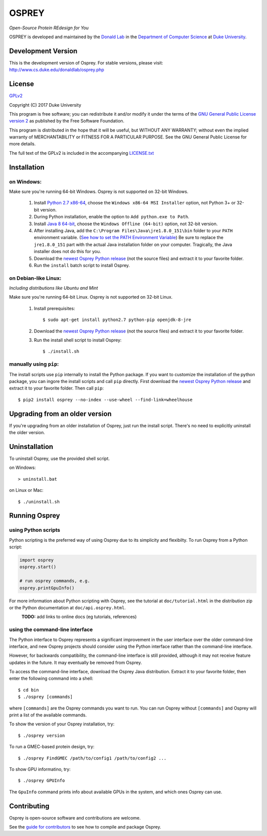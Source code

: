 
OSPREY
======

*Open-Source Protein REdesign for You*

OSPREY is developed and maintained by the `Donald Lab`_
in the `Department of Computer Science`_
at `Duke University`_.

.. _Donald Lab: http://www.cs.duke.edu/donaldlab/home.php
.. _Department of Computer Science: http://www.cs.duke.edu
.. _Duke University: https://www.duke.edu/


Development Version
~~~~~~~~~~~~~~~~~~~

This is the development version of Osprey. For stable versions, please visit:
http://www.cs.duke.edu/donaldlab/osprey.php


License
~~~~~~~

`GPLv2`_

Copyright (C) 2017 Duke University

This program is free software; you can redistribute it and/or
modify it under the terms of the `GNU General Public License version 2`_
as published by the Free Software Foundation.

This program is distributed in the hope that it will be useful,
but WITHOUT ANY WARRANTY; without even the implied warranty of
MERCHANTABILITY or FITNESS FOR A PARTICULAR PURPOSE.  See the
GNU General Public License for more details.

The full text of the GPLv2 is included in the accompanying `LICENSE.txt`_

.. _GPLv2: https://www.gnu.org/licenses/gpl-2.0.html
.. _GNU General Public License version 2: https://www.gnu.org/licenses/gpl-2.0.html
.. _LICENSE.txt: LICENSE.txt


Installation
~~~~~~~~~~~~

on Windows:
-----------

Make sure you're running 64-bit Windows. Osprey is not supported on 32-bit Windows.

 1. Install `Python 2.7 x86-64`_, choose the ``Windows x86-64 MSI Installer`` option, not Python 3+ or 32-bit version.
 2. During Python installation, enable the option to ``Add python.exe to Path``.
 3. Install `Java 8 64-bit`_, choose the ``Windows Offline (64-bit)`` option, not 32-bit version.
 4. After installing Java, add the ``C:\Program Files\Java\jre1.8.0_151\bin`` folder to your ``PATH`` environment variable.
    (`See how to set the PATH Environment Variable`_) Be sure to replace the ``jre1.8.0_151`` part with the actual Java
    installation folder on your computer. Tragically, the Java installer does not do this for you.
 5. Download the `newest Osprey Python release`_ (not the source files) and extract it to your favorite folder.
 6. Run the ``install`` batch script to install Osprey.

.. _Python 2.7 x86-64: https://www.python.org/downloads/release/python-2714/
.. _pip: https://pip.pypa.io/en/stable/
.. _Java 8 64-bit: https://www.java.com/en/download/manual.jsp
.. _See how to set the PATH Environment Variable: https://www.java.com/EN/DOWNLOAD/HELP/PATH.XML
.. _newest Osprey Python release: releases

on Debian-like Linux:
---------------------

*Including distributions like Ubuntu and Mint*

Make sure you're running 64-bit Linux. Osprey is not supported on 32-bit Linux.

 1. Install prerequisites::

	$ sudo apt-get install python2.7 python-pip openjdk-8-jre

 2. Download the `newest Osprey Python release`_ (not the source files) and extract it to your favorite folder.
 3. Run the install shell script to install Osprey::

 	$ ./install.sh


manually using ``pip``:
-----------------------

The install scripts use ``pip`` internally to install the Python package. If you want to customize
the installation of the python package, you can ingore the install scripts and call ``pip`` directly.
First download the `newest Osprey Python release`_ and extract it to your favorite folder. Then call ``pip``::

	$ pip2 install osprey --no-index --use-wheel --find-link=wheelhouse


Upgrading from an older version
~~~~~~~~~~~~~~~~~~~~~~~~~~~~~~~

If you're upgrading from an older installation of Osprey, just run the install script. There's no need
to explicitly uninstall the older version.


Uninstallation
~~~~~~~~~~~~~~

To uninstall Osprey, use the provided shell script.

on Windows::

	> uninstall.bat

on Linux or Mac::

	$ ./uninstall.sh


Running Osprey
~~~~~~~~~~~~~~

using Python scripts
--------------------

Python scripting is the preferred way of using Osprey due to its simplicity and flexibilty.
To run Osprey from a Python script:

.. code:: python

	import osprey
	osprey.start()
	
	# run osprey commands, e.g.
	osprey.printGpuInfo()
	
For more information about Python scripting with Osprey, see the tutorial at ``doc/tutorial.html``
in the distribution zip or the Python documentation at ``doc/api.osprey.html``.

\
    **TODO:** add links to online docs (eg tutorials, references)


using the command-line interface
--------------------------------

The Python interface to Osprey represents a significant improvement in the user interface over the
older command-line interface, and new Osprey projects should consider using the Python interface
rather than the command-line interface.

However, for backwards compatibility, the command-line interface is still provided, although
it may not receive feature updates in the future. It may eventually be removed from Osprey.

To access the command-line interface, download the Osprey Java distribution.
Extract it to your favorite folder, then enter the following command into a shell::

    $ cd bin
    $ ./osprey [commands]

where ``[commands]`` are the Osprey commands you want to run. You can run Osprey without
``[commands]`` and Osprey will print a list of the available commands.

To show the version of your Osprey installation, try::

    $ ./osprey version

To run a GMEC-based protein design, try::

    $ ./osprey FindGMEC /path/to/config1 /path/to/config2 ...

To show GPU informatino, try::

    $ ./osprey GPUInfo

The ``GpuInfo`` command prints info about available GPUs in the system, and which
ones Osprey can use.


Contributing
~~~~~~~~~~~~

Osprey is open-source software and contributions are welcome.

See the `guide for contributors`_ to see how to compile and package Osprey.

.. _guide for contributors: CONTRIBUTING.rst
